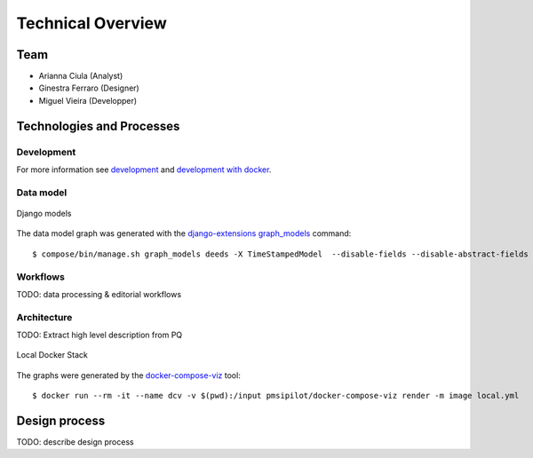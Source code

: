 .. _technical-overview:
.. highlight:: bash

Technical Overview
==================

Team
----

* Arianna Ciula (Analyst)
* Ginestra Ferraro (Designer)
* Miguel Vieira (Developper)

Technologies and Processes
--------------------------

Development
^^^^^^^^^^^

For more information see `development`_ and `development with docker`_.

.. _development: https://cookiecutter-django-kingsdigitallab.readthedocs.io/en/latest/developing-locally.html
.. _development with docker: https://cookiecutter-django-kingsdigitallab.readthedocs.io/en/latest/developing-locally-docker.html

Data model
^^^^^^^^^^

.. figure:: _images/models.png
    :align: center
    :alt: Django models
    :figclass: align-center
    :width: 100%

    Django models

The data model graph was generated with the `django-extensions graph_models`_
command::

    $ compose/bin/manage.sh graph_models deeds -X TimeStampedModel  --disable-fields --disable-abstract-fields -o models.png

.. _django-extensions graph_models: https://django-extensions.readthedocs.io/en/latest/graph_models.html

Workflows
^^^^^^^^^

TODO: data processing & editorial workflows

Architecture
^^^^^^^^^^^^
TODO: Extract high level description from PQ

.. figure:: _images/docker-local.png
    :align: center
    :alt: Local Docker stack
    :figclass: align-center
    :width: 100%

    Local Docker Stack

The graphs were generated by the docker-compose-viz_ tool::

    $ docker run --rm -it --name dcv -v $(pwd):/input pmsipilot/docker-compose-viz render -m image local.yml

.. _docker-compose-viz: https://github.com/ahmadawais/Emoji-Log

Design process
--------------

TODO: describe design process
